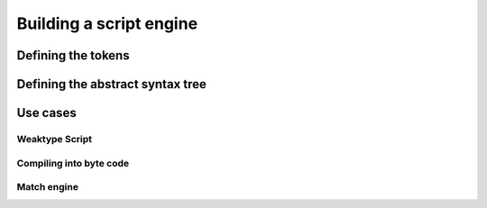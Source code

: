 Building a script engine
========================


Defining the tokens
-------------------


Defining the abstract syntax tree
---------------------------------


Use cases
---------


Weaktype Script
+++++++++++++++


Compiling into byte code
++++++++++++++++++++++++


Match engine
++++++++++++


